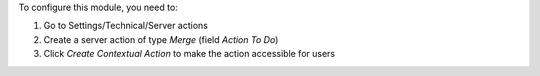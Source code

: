 To configure this module, you need to:

#. Go to Settings/Technical/Server actions
#. Create a server action of type `Merge` (field `Action To Do`)
#. Click `Create Contextual Action` to make the action accessible for users
